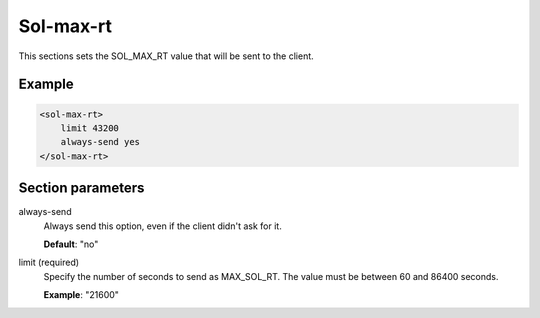 .. _sol-max-rt:

Sol-max-rt
==========

This sections sets the SOL_MAX_RT value that will be sent to the client.


Example
-------

.. code-block:: dhcpkitconf

    <sol-max-rt>
        limit 43200
        always-send yes
    </sol-max-rt>

.. _sol-max-rt_parameters:

Section parameters
------------------

always-send
    Always send this option, even if the client didn't ask for it.

    **Default**: "no"

limit (required)
    Specify the number of seconds to send as MAX_SOL_RT. The value must be between 60 and 86400 seconds.

    **Example**: "21600"

